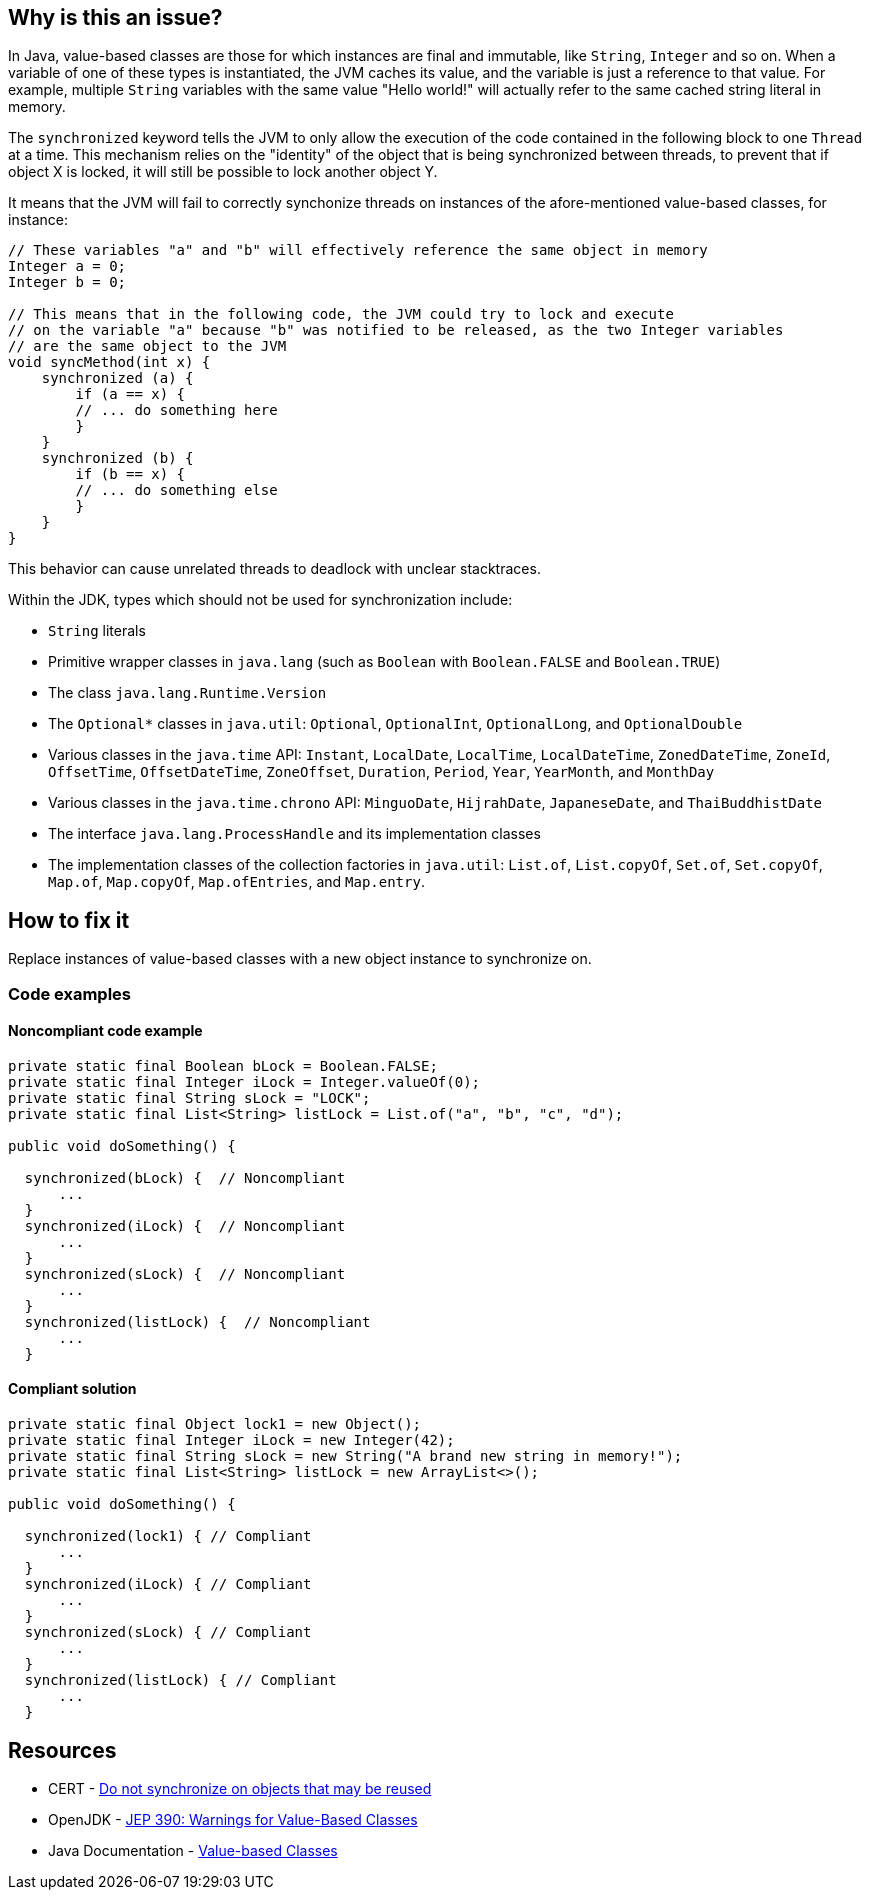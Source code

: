 == Why is this an issue?

In Java, value-based classes are those for which instances are final and immutable, like `String`, `Integer` and so on.
When a variable of one of these types is instantiated, the JVM caches its value, and the variable is just a reference to that value.
For example, multiple `String` variables with the same value "Hello world!" will actually refer to the same cached string literal in memory.

The `synchronized` keyword tells the JVM to only allow the execution of the code contained in the following block to one `Thread` at a time.
This mechanism relies on the "identity" of the object that is being synchronized between threads,
to prevent that if object X is locked, it will still be possible to lock another object Y.

It means that the JVM will fail to correctly synchonize threads on instances of the afore-mentioned value-based classes, for instance:

[source,java]
----
// These variables "a" and "b" will effectively reference the same object in memory
Integer a = 0;
Integer b = 0;

// This means that in the following code, the JVM could try to lock and execute
// on the variable "a" because "b" was notified to be released, as the two Integer variables
// are the same object to the JVM
void syncMethod(int x) {
    synchronized (a) {
        if (a == x) {
        // ... do something here
        }
    }
    synchronized (b) {
        if (b == x) {
        // ... do something else
        }
    }
}
----

This behavior can cause unrelated threads to deadlock with unclear stacktraces.

Within the JDK, types which should not be used for synchronization include:

* `String` literals
* Primitive wrapper classes in `java.lang` (such as `Boolean` with `Boolean.FALSE` and `Boolean.TRUE`)
* The class `java.lang.Runtime.Version`
* The `Optional*` classes in `java.util`: `Optional`, `OptionalInt`, `OptionalLong`, and `OptionalDouble`
* Various classes in the `java.time` API: `Instant`, `LocalDate`, `LocalTime`, `LocalDateTime`, `ZonedDateTime`, `ZoneId`, `OffsetTime`, `OffsetDateTime`, `ZoneOffset`, `Duration`, `Period`, `Year`, `YearMonth`, and `MonthDay`
* Various classes in the `java.time.chrono` API: `MinguoDate`, `HijrahDate`, `JapaneseDate`, and `ThaiBuddhistDate`
* The interface `java.lang.ProcessHandle` and its implementation classes
* The implementation classes of the collection factories in `java.util`: `List.of`, `List.copyOf`, `Set.of`, `Set.copyOf`, `Map.of`, `Map.copyOf`, `Map.ofEntries`, and `Map.entry`.

== How to fix it

Replace instances of value-based classes with a new object instance to synchronize on.

=== Code examples

==== Noncompliant code example

[source,java,diff-id=1,diff-type=noncompliant]
----
private static final Boolean bLock = Boolean.FALSE;
private static final Integer iLock = Integer.valueOf(0);
private static final String sLock = "LOCK";
private static final List<String> listLock = List.of("a", "b", "c", "d");

public void doSomething() {

  synchronized(bLock) {  // Noncompliant
      ...
  }
  synchronized(iLock) {  // Noncompliant
      ...
  }
  synchronized(sLock) {  // Noncompliant
      ...
  }
  synchronized(listLock) {  // Noncompliant
      ...
  }
----


==== Compliant solution

[source,java,diff-id=1,diff-type=compliant]
----
private static final Object lock1 = new Object();
private static final Integer iLock = new Integer(42);
private static final String sLock = new String("A brand new string in memory!");
private static final List<String> listLock = new ArrayList<>();

public void doSomething() {

  synchronized(lock1) { // Compliant
      ...
  }
  synchronized(iLock) { // Compliant
      ...
  }
  synchronized(sLock) { // Compliant
      ...
  }
  synchronized(listLock) { // Compliant
      ...
  }
----


== Resources

* CERT - https://wiki.sei.cmu.edu/confluence/x/1zdGBQ[Do not synchronize on objects that may be reused]
* OpenJDK - https://openjdk.java.net/jeps/390[JEP 390: Warnings for Value-Based Classes]
* Java Documentation - https://docs.oracle.com/en/java/javase/17/docs/api/java.base/java/lang/doc-files/ValueBased.html[Value-based Classes]


ifdef::env-github,rspecator-view[]

'''
== Implementation Specification
(visible only on this page)

=== Message

Synchronize on a new "Object" instead.


'''

endif::env-github,rspecator-view[]
